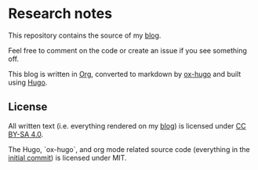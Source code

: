 * Research notes

This repository contains the source of my [[https://research.curiouscoding.nl][blog]].

Feel free to comment on the code or create an issue if you see something off.

This blog is written in [[https://orgmode.org/][Org]], converted to markdown by [[https://ox-hugo.scripter.co/][ox-hugo]] and built using [[https://gohugo.io/][Hugo]].

** License

All written text (i.e. everything rendered on my [[https://research.curiouscoding.nl][blog]]) is licensed under [[https://creativecommons.org/licenses/by-sa/4.0/][CC BY-SA 4.0]].

The Hugo, `ox-hugo`, and org mode related source code (everything in the
[[https://github.com/RagnarGrootKoerkamp/research/tree/c46e8c7840d70b86746ebe1d76384893638d8bbc][initial commit]]) is licensed under MIT.
